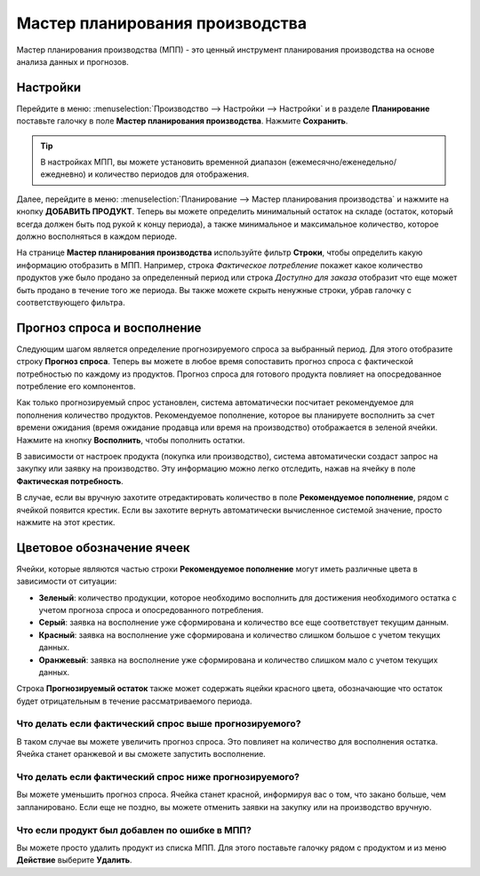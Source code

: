 ================================
Мастер планирования производства
================================

Мастер планирования производства (МПП) - это ценный инструмент планирования производства
на основе анализа данных и прогнозов.

Настройки
=========

Перейдите в меню: :menuselection:`Производство --> Настройки --> Настройки` и
в разделе **Планирование** поставьте галочку в поле **Мастер планирования производства**.
Нажмите **Сохранить**.

.. tip::
        В настройках МПП, вы можете установить временной диапазон (ежемесячно/еженедельно/ежедневно)
        и количество периодов для отображения.

Далее, перейдите в меню: :menuselection:`Планирование --> Мастер планирования производства`
и нажмите на кнопку **ДОБАВИТЬ ПРОДУКТ**. Теперь вы можете определить минимальный
остаток на складе (остаток, который всегда должен быть под рукой к концу периода), а также
минимальное и максимальное количество, которое должно восполняться в каждом периоде.

.. image:: media/mps_1.png
    :align: center

На странице **Мастер планирования производства** используйте
фильтр **Строки**, чтобы определить какую информацию отобразить в МПП. Например,
строка *Фактическое потребление* покажет какое количество продуктов уже было продано
за определенный период или строка *Доступно для заказа* отобразит что еще
может быть продано в течение того же периода. Вы также можете скрыть
ненужные строки, убрав галочку с соответствующего фильтра.

.. image:: media/mps_2.png
    :align: center

Прогноз спроса и восполнение
============================

Следующим шагом является определение прогнозируемого спроса за выбранный период.
Для этого отобразите строку **Прогноз спроса**. Теперь вы можете в любое время
сопоставить прогноз спроса с фактической потребностью по каждому из продуктов.
Прогноз спроса для готового продукта повлияет на опосредованное потребление
его компонентов.

.. image:: media/mps_3.png
    :align: center

Как только прогнозируемый спрос установлен, система автоматически посчитает
рекомендуемое для пополнения количество продуктов.
Рекомендуемое пополнение, которое вы планируете восполнить за счет времени ожидания
(время ожидание продавца или время на производство) отображается в зеленой ячейки.
Нажмите на кнопку **Восполнить**, чтобы пополнить остатки.

В зависимости от настроек продукта (покупка или производство), система автоматически
создаст запрос на закупку или заявку на производство. Эту информацию можно легко
отследить, нажав на ячейку в поле  **Фактическая потребность**.

.. image:: use_mps/mps_4.png
    :align: center

В случае, если вы вручную захотите отредактировать количество в поле **Рекомендуемое
пополнение**, рядом с ячейкой появится крестик. Если вы захотите вернуть автоматически
вычисленное системой значение, просто нажмите на этот крестик.

Цветовое обозначение ячеек
==========================

Ячейки, которые являются частью строки **Рекомендуемое пополнение** могут иметь
различные цвета в зависимости от ситуации:


-  **Зеленый**: количество продукции, которое необходимо восполнить для достижения необходимого остатка с учетом прогноза спроса и опосредованного потребления.

-  **Серый**: заявка на восполнение уже сформирована и количество все еще соответствует текущим данным.

-  **Красный**: заявка на восполнение уже сформирована и количество слишком большое с учетом текущих данных.

-  **Oранжевый**: заявка на восполнение уже сформирована и количество слишком мало с учетом текущих данных.

Строка **Прогнозируемый остаток** также может содержать яцейки красного цвета, обозначающие
что остаток будет отрицательным в течение рассматриваемого периода.

Что делать если фактический спрос выше прогнозируемого?
------------------------------------------------------

В таком случае вы можете увеличить прогноз спроса. Это повлияет на количество для
восполнения остатка. Ячейка станет оранжевой и вы сможете запустить восполнение.

Что делать если фактический спрос ниже прогнозируемого?
-------------------------------------------------------

Вы можете уменьшить прогноз спроса. Ячейка станет красной, информируя вас о том, что
закано больше, чем запланировано. Если еще не поздно, вы можете отменить заявки на закупку
или на производство вручную.

Что если продукт был добавлен по ошибке в МПП?
----------------------------------------------

Вы можете просто удалить продукт из списка МПП. Для этого поставьте галочку рядом с продуктом и из меню **Действие**
выберите **Удалить**.
